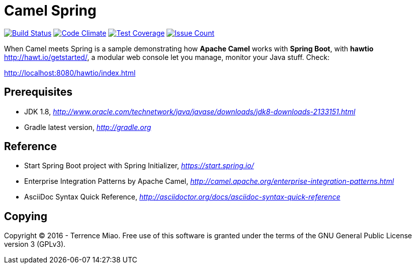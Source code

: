 [float]
Camel Spring
============
image:https://travis-ci.org/TerrenceMiao/camel-spring.svg?branch=master["Build Status", link="https://travis-ci.org/TerrenceMiao/camel-spring"]
image:https://codeclimate.com/github/TerrenceMiao/camel-spring/badges/gpa.svg["Code Climate", link="https://codeclimate.com/github/TerrenceMiao/camel-spring"]
image:https://codeclimate.com/github/TerrenceMiao/camel-spring/badges/coverage.svg["Test Coverage", link="https://codeclimate.com/github/TerrenceMiao/camel-spring/coverage"]
image:https://codeclimate.com/github/TerrenceMiao/camel-spring/badges/issue_count.svg["Issue Count", link="https://codeclimate.com/github/TerrenceMiao/camel-spring"]

When Camel meets Spring is a sample demonstrating how *Apache Camel* works with *Spring Boot*, with *hawtio* http://hawt.io/getstarted/,
a modular web console let you manage, monitor your Java stuff. Check:

http://localhost:8080/hawtio/index.html

Prerequisites
-------------
- JDK 1.8, _http://www.oracle.com/technetwork/java/javase/downloads/jdk8-downloads-2133151.html_
- Gradle latest version, _http://gradle.org_

Reference
---------
- Start Spring Boot project with Spring Initializer, _https://start.spring.io/_
- Enterprise Integration Patterns by Apache Camel, _http://camel.apache.org/enterprise-integration-patterns.html_
- AsciiDoc Syntax Quick Reference, _http://asciidoctor.org/docs/asciidoc-syntax-quick-reference_

Copying
-------
Copyright (C) 2016 - Terrence Miao. Free use of this software is granted under the terms of the GNU General Public License version 3 (GPLv3).